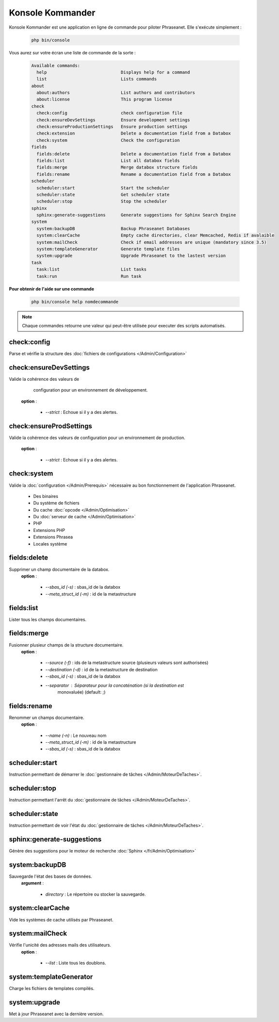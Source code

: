 Konsole Kommander
=================

Konsole Kommander est une application en ligne de commande pour piloter
Phraseanet. Elle s'exécute simplement :

  .. code-block:: bash

    php bin/console

Vous aurez sur votre écran une liste de commande de la sorte :

  .. code-block:: bash

    Available commands:
      help                             Displays help for a command
      list                             Lists commands
    about
      about:authors                    List authors and contributors
      about:license                    This program license
    check
      check:config                     check configuration file
      check:ensureDevSettings          Ensure development settings
      check:ensureProductionSettings   Ensure production settings
      check:extension                  Delete a documentation field from a Databox
      check:system                     Check the configuration
    fields
      fields:delete                    Delete a documentation field from a Databox
      fields:list                      List all databox fields
      fields:merge                     Merge databox structure fields
      fields:rename                    Rename a documentation field from a Databox
    scheduler
      scheduler:start                  Start the scheduler
      scheduler:state                  Get scheduler state
      scheduler:stop                   Stop the scheduler
    sphinx
      sphinx:generate-suggestions      Generate suggestions for Sphinx Search Engine
    system
      system:backupDB                  Backup Phraseanet Databases
      system:clearCache                Empty cache directories, clear Memcached, Redis if avalaible
      system:mailCheck                 Check if email addresses are unique (mandatory since 3.5)
      system:templateGenerator         Generate template files
      system:upgrade                   Upgrade Phraseanet to the lastest version
    task
      task:list                        List tasks
      task:run                         Run task


**Pour obtenir de l'aide sur une commande**

  .. code-block:: bash

    php bin/console help nomdecommande

.. note:: Chaque commandes retourne une valeur qui peut-être utilisée pour
    executer des scripts automatisés.

check:config
------------

Parse et vérifie la structure des 
:doc:`fichiers de configurations </Admin/Configuration>`


check:ensureDevSettings
-----------------------

Valide la cohérence des valeurs de
    configuration pour un environnement de développement.
 **option** : 

    * *--strict* : Echoue si il y a des alertes.

check:ensureProdSettings
------------------------

Valide la cohérence des valeurs de configuration pour un environnement de 
production.
 **option** : 

    * *--strict* : Echoue si il y a des alertes.

check:system
------------ 

Valide la :doc:`configuration </Admin/Prerequis>` nécessaire au bon 
fonctionnement de l'application Phraseanet.
    
    * Des binaires
    * Du système de fichiers 
    * Du cache :doc:`opcode </Admin/Optimisation>`
    * Du :doc:`serveur de cache </Admin/Optimisation>`
    * PHP
    * Extensions PHP
    * Extensions Phrasea
    * Locales système

fields:delete
-------------

Supprimer un champ documentaire de la databox.
 **option** : 

    * *--sbas_id (-s)* : sbas_id de la databox
    * *--meta_struct_id (-m)* : id de la metastructure

fields:list
-----------

Lister tous les champs documentaires.

fields:merge
------------

Fusionner plusieur champs de la structure documentaire.
 **option** :
 
    * *--source (-f)* : ids de la metastructure source (plusieurs valeurs sont
      authorisées)
    * *--destination (-d)* : id de la metastructure de destination
    * *--sbas_id (-s)* : sbas_id de la databox
    * *--separator* : Séparateur pour la concaténation (si la destination est
        monovaluée) (default: ;)


fields:rename
-------------

Renommer un champs documentaire. 
 **option** :
 
    * *--name (-n)* : Le nouveau nom
    * *--meta_struct_id (-m)* : id de la metastructure
    * *--sbas_id (-s)* : sbas_id de la databox

scheduler:start
---------------

Instruction permettant de démarrer le 
:doc:`gestionnaire de tâches </Admin/MoteurDeTaches>`.

scheduler:stop
--------------

Instruction permettant l'arrêt du 
:doc:`gestionnaire de tâches </Admin/MoteurDeTaches>`.

scheduler:state
---------------

Instruction permettant de voir l'état du 
:doc:`gestionnaire de tâches </Admin/MoteurDeTaches>`.

sphinx:generate-suggestions
---------------------------     

Génère des suggestions pour le moteur de recherche 
:doc:`Sphinx </fr/Admin/Optimisation>`

system:backupDB
---------------

Sauvegarde l'état des bases de données.
 **argument** : 

    * *directory* : Le répertoire ou stocker la sauvegarde.

system:clearCache
-----------------

Vide les systèmes de cache utilisés par Phraseanet.


system:mailCheck
----------------

Vérifie l'unicité des adresses mails des utilisateurs.
 **option** : 

    * *--list* : Liste tous les doublons.

system:templateGenerator
------------------------

Charge les fichiers de templates compilés.

system:upgrade
--------------

Met à jour Phraseanet avec la dernière version.

